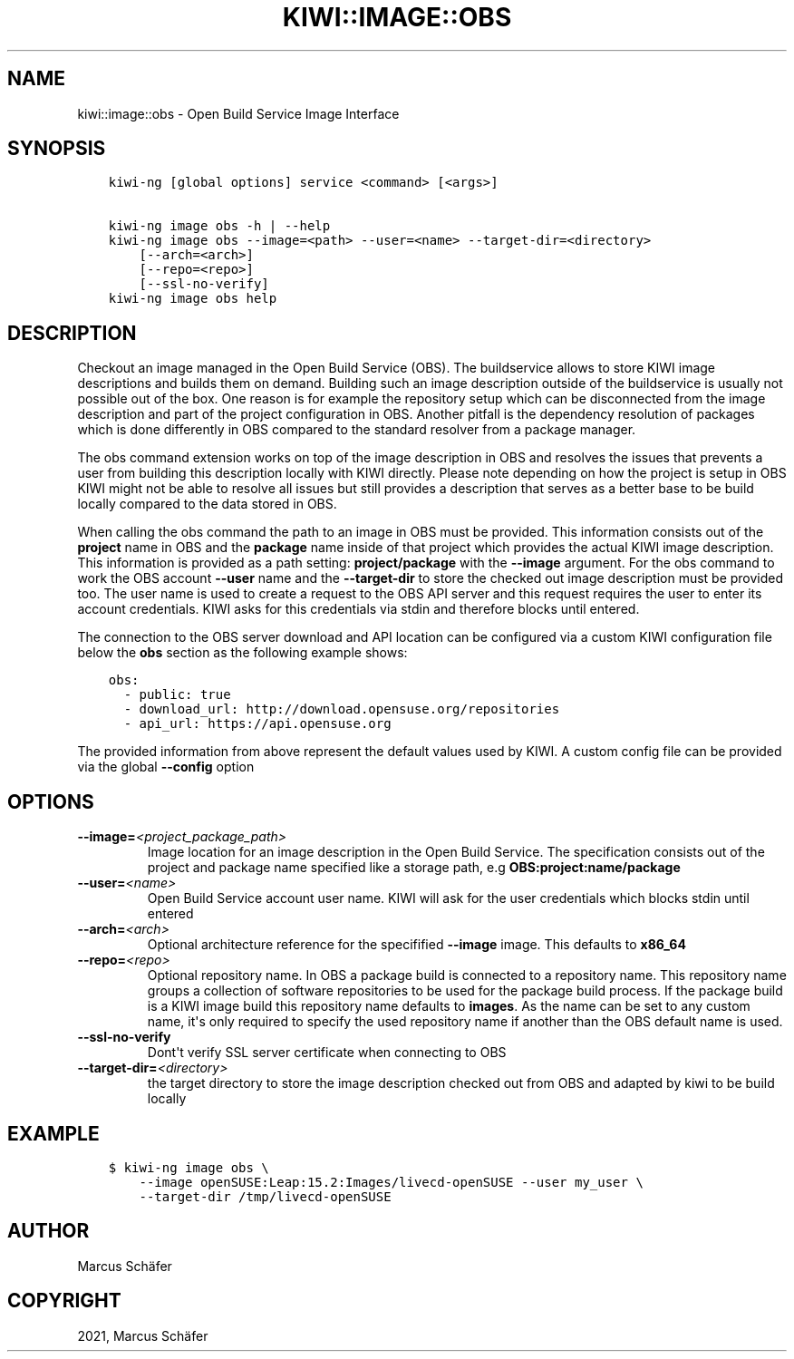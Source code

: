 .\" Man page generated from reStructuredText.
.
.TH "KIWI::IMAGE::OBS" "8" "Feb 13, 2021" "0.1.0" "KIWI - OBS Plugin"
.SH NAME
kiwi::image::obs \- Open Build Service Image Interface
.
.nr rst2man-indent-level 0
.
.de1 rstReportMargin
\\$1 \\n[an-margin]
level \\n[rst2man-indent-level]
level margin: \\n[rst2man-indent\\n[rst2man-indent-level]]
-
\\n[rst2man-indent0]
\\n[rst2man-indent1]
\\n[rst2man-indent2]
..
.de1 INDENT
.\" .rstReportMargin pre:
. RS \\$1
. nr rst2man-indent\\n[rst2man-indent-level] \\n[an-margin]
. nr rst2man-indent-level +1
.\" .rstReportMargin post:
..
.de UNINDENT
. RE
.\" indent \\n[an-margin]
.\" old: \\n[rst2man-indent\\n[rst2man-indent-level]]
.nr rst2man-indent-level -1
.\" new: \\n[rst2man-indent\\n[rst2man-indent-level]]
.in \\n[rst2man-indent\\n[rst2man-indent-level]]u
..
.SH SYNOPSIS
.INDENT 0.0
.INDENT 3.5
.sp
.nf
.ft C
kiwi\-ng [global options] service <command> [<args>]

kiwi\-ng image obs \-h | \-\-help
kiwi\-ng image obs \-\-image=<path> \-\-user=<name> \-\-target\-dir=<directory>
    [\-\-arch=<arch>]
    [\-\-repo=<repo>]
    [\-\-ssl\-no\-verify]
kiwi\-ng image obs help
.ft P
.fi
.UNINDENT
.UNINDENT
.SH DESCRIPTION
.sp
Checkout an image managed in the Open Build Service (OBS).
The buildservice allows to store KIWI image descriptions
and builds them on demand. Building such an image description
outside of the buildservice is usually not possible out of
the box. One reason is for example the repository setup which
can be disconnected from the image description and part of the
project configuration in OBS. Another pitfall is the dependency
resolution of packages which is done differently in OBS compared
to the standard resolver from a package manager.
.sp
The obs command extension works on top of the image description
in OBS and resolves the issues that prevents a user from building
this description locally with KIWI directly. Please note depending
on how the project is setup in OBS KIWI might not be able to
resolve all issues but still provides a description that serves
as a better base to be build locally compared to the data
stored in OBS.
.sp
When calling the obs command the path to an image in OBS must
be provided. This information consists out of the \fBproject\fP
name in OBS and the \fBpackage\fP name inside of that project which
provides the actual KIWI image description. This information
is provided as a path setting: \fBproject/package\fP with the
\fB\-\-image\fP argument. For the obs command to work the OBS account
\fB\-\-user\fP name and the \fB\-\-target\-dir\fP to store the checked out
image description must be provided too. The user name is used
to create a request to the OBS API server and this request requires
the user to enter its account credentials. KIWI asks for this
credentials via stdin and therefore blocks until entered.
.sp
The connection to the OBS server download and API location can
be configured via a custom KIWI configuration file below the \fBobs\fP
section as the following example shows:
.INDENT 0.0
.INDENT 3.5
.sp
.nf
.ft C
obs:
  \- public: true
  \- download_url: http://download.opensuse.org/repositories
  \- api_url: https://api.opensuse.org
.ft P
.fi
.UNINDENT
.UNINDENT
.sp
The provided information from above represent the default values
used by KIWI. A custom config file can be provided via the
global \fB\-\-config\fP option
.SH OPTIONS
.INDENT 0.0
.TP
.BI \-\-image\fB= <project_package_path>
Image location for an image description in the Open Build Service.
The specification consists out of the project and package name
specified like a storage path, e.g \fBOBS:project:name/package\fP
.TP
.BI \-\-user\fB= <name>
Open Build Service account user name. KIWI will ask for the
user credentials which blocks stdin until entered
.TP
.BI \-\-arch\fB= <arch>
Optional architecture reference for the specifified \fB\-\-image\fP
image. This defaults to \fBx86_64\fP
.TP
.BI \-\-repo\fB= <repo>
Optional repository name. In OBS a package build is connected
to a repository name. This repository name groups a collection
of software repositories to be used for the package build
process. If the package build is a KIWI image build this
repository name defaults to \fBimages\fP\&. As the name can be
set to any custom name, it\(aqs only required to specify the
used repository name if another than the OBS default
name is used.
.TP
.B \-\-ssl\-no\-verify
Dont\(aqt verify SSL server certificate when connecting to OBS
.TP
.BI \-\-target\-dir\fB= <directory>
the target directory to store the image description checked
out from OBS and adapted by kiwi to be build locally
.UNINDENT
.SH EXAMPLE
.INDENT 0.0
.INDENT 3.5
.sp
.nf
.ft C
$ kiwi\-ng image obs \e
    \-\-image openSUSE:Leap:15.2:Images/livecd\-openSUSE \-\-user my_user \e
    \-\-target\-dir /tmp/livecd\-openSUSE
.ft P
.fi
.UNINDENT
.UNINDENT
.SH AUTHOR
Marcus Schäfer
.SH COPYRIGHT
2021, Marcus Schäfer
.\" Generated by docutils manpage writer.
.

